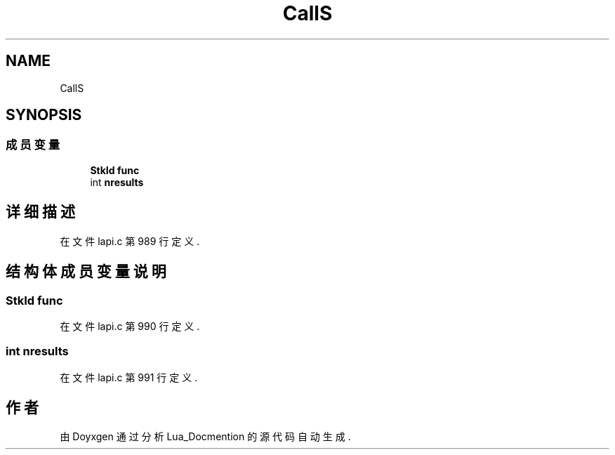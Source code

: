 .TH "CallS" 3 "2020年 九月 8日 星期二" "Lua_Docmention" \" -*- nroff -*-
.ad l
.nh
.SH NAME
CallS
.SH SYNOPSIS
.br
.PP
.SS "成员变量"

.in +1c
.ti -1c
.RI "\fBStkId\fP \fBfunc\fP"
.br
.ti -1c
.RI "int \fBnresults\fP"
.br
.in -1c
.SH "详细描述"
.PP 
在文件 lapi\&.c 第 989 行定义\&.
.SH "结构体成员变量说明"
.PP 
.SS "\fBStkId\fP func"

.PP
在文件 lapi\&.c 第 990 行定义\&.
.SS "int nresults"

.PP
在文件 lapi\&.c 第 991 行定义\&.

.SH "作者"
.PP 
由 Doyxgen 通过分析 Lua_Docmention 的 源代码自动生成\&.
